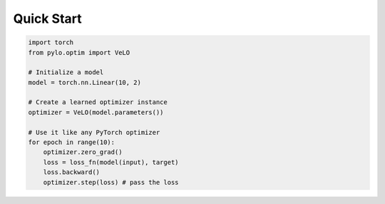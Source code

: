 Quick Start
==========

.. code-block:: python

    import torch
    from pylo.optim import VeLO
    
    # Initialize a model
    model = torch.nn.Linear(10, 2)
    
    # Create a learned optimizer instance
    optimizer = VeLO(model.parameters())
    
    # Use it like any PyTorch optimizer
    for epoch in range(10):
        optimizer.zero_grad()
        loss = loss_fn(model(input), target)
        loss.backward()
        optimizer.step(loss) # pass the loss